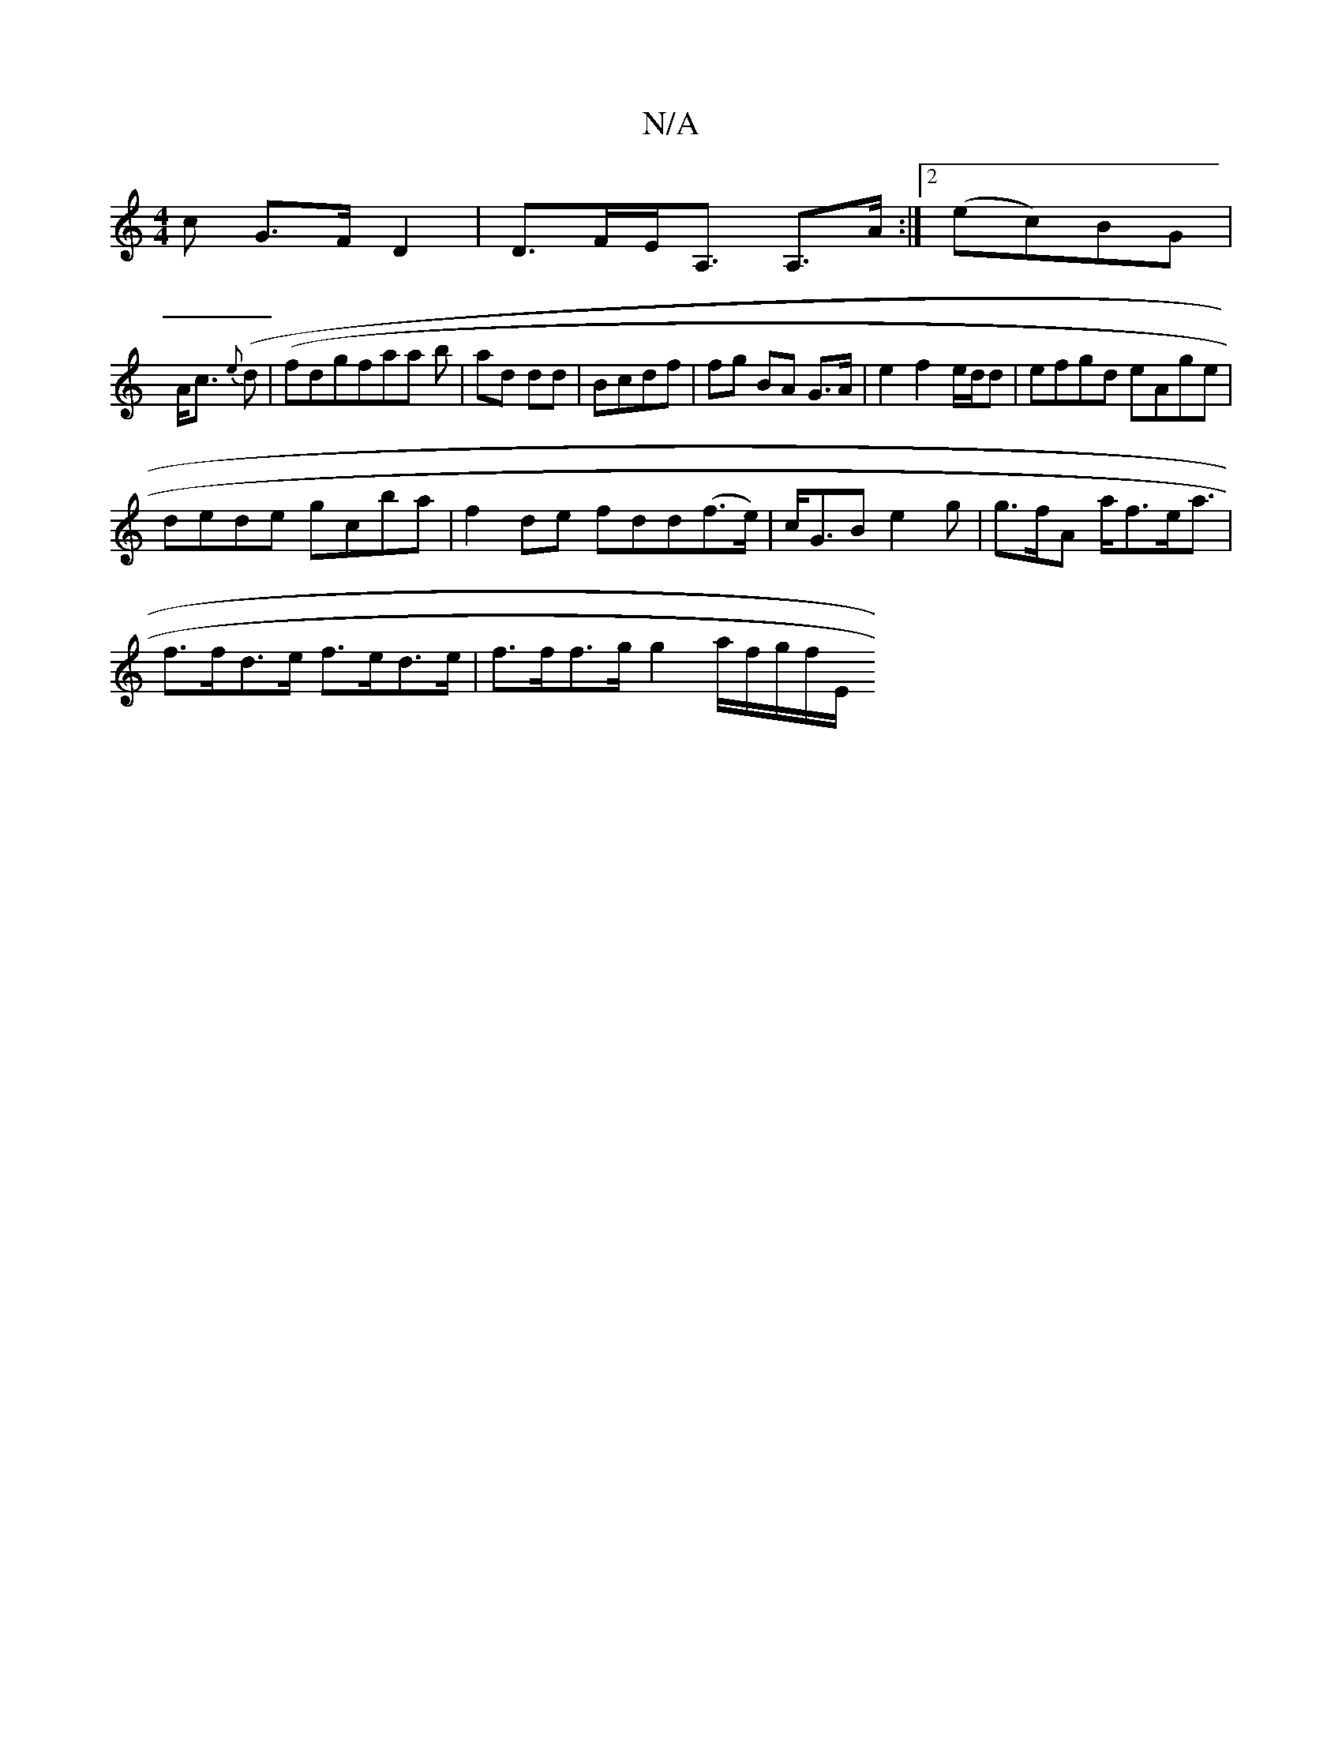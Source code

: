 X:1
T:N/A
M:4/4
R:N/A
K:Cmajor
>c G>FD2 | D>FE<A, A,>A :|2 (ec)BG |
A<c {e}(d |) (fdg}faa b|ad dd|Bcdf | fg BA G>A | e2 f2 e/d/d | efgd eAge |
dede gcba | f2de fdd(f>e) | c<GB e2g|g>fA a<fe<a |
f>fd>e f>ed>e|f>ff>g g2a/2f/2g/2f/2E/